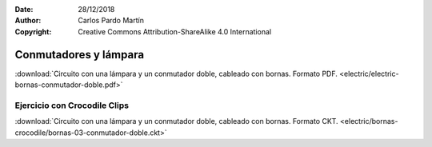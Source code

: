 ﻿:Date: 28/12/2018
:Author: Carlos Pardo Martín
:Copyright: Creative Commons Attribution-ShareAlike 4.0 International


.. _bornas-conmutador-doble:

Conmutadores y lámpara
======================

.. image:: electric/_images/electric-bornas-conmutador-doble.png
     :width: 357px
     :target: ../_downloads/electric-bornas-conmutador-doble.pdf


:download:`Circuito con una lámpara y un conmutador doble,
cableado con bornas. Formato PDF.
<electric/electric-bornas-conmutador-doble.pdf>`
   

Ejercicio con Crocodile Clips
-----------------------------
:download:`Circuito con una lámpara y un conmutador doble,
cableado con bornas. Formato CKT.
<electric/bornas-crocodile/bornas-03-conmutador-doble.ckt>`
